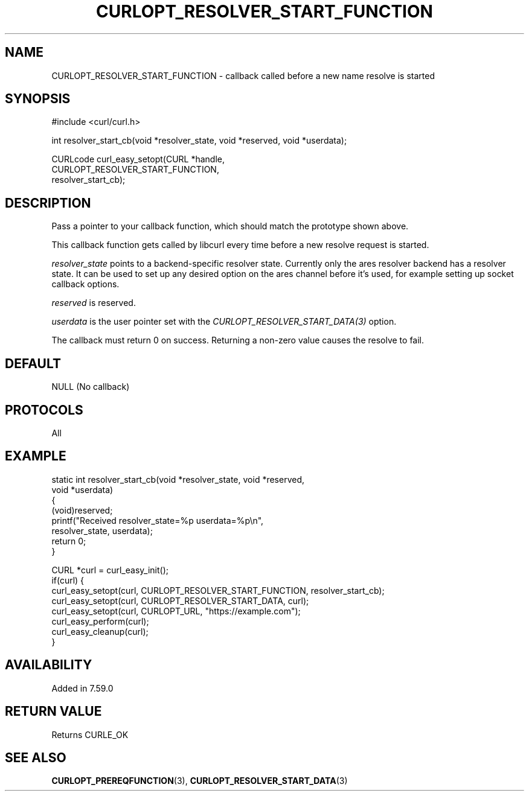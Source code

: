 .\" **************************************************************************
.\" *                                  _   _ ____  _
.\" *  Project                     ___| | | |  _ \| |
.\" *                             / __| | | | |_) | |
.\" *                            | (__| |_| |  _ <| |___
.\" *                             \___|\___/|_| \_\_____|
.\" *
.\" * Copyright (C) Daniel Stenberg, <daniel@haxx.se>, et al.
.\" *
.\" * This software is licensed as described in the file COPYING, which
.\" * you should have received as part of this distribution. The terms
.\" * are also available at https://curl.se/docs/copyright.html.
.\" *
.\" * You may opt to use, copy, modify, merge, publish, distribute and/or sell
.\" * copies of the Software, and permit persons to whom the Software is
.\" * furnished to do so, under the terms of the COPYING file.
.\" *
.\" * This software is distributed on an "AS IS" basis, WITHOUT WARRANTY OF ANY
.\" * KIND, either express or implied.
.\" *
.\" * SPDX-License-Identifier: curl
.\" *
.\" **************************************************************************
.\"
.TH CURLOPT_RESOLVER_START_FUNCTION 3 "14 Feb 2018" libcurl libcurl
.SH NAME
CURLOPT_RESOLVER_START_FUNCTION \- callback called before a new name resolve is started
.SH SYNOPSIS
.nf
#include <curl/curl.h>

int resolver_start_cb(void *resolver_state, void *reserved, void *userdata);

CURLcode curl_easy_setopt(CURL *handle,
                          CURLOPT_RESOLVER_START_FUNCTION,
                          resolver_start_cb);
.SH DESCRIPTION
Pass a pointer to your callback function, which should match the prototype
shown above.

This callback function gets called by libcurl every time before a new resolve
request is started.

\fIresolver_state\fP points to a backend-specific resolver state. Currently
only the ares resolver backend has a resolver state. It can be used to set up
any desired option on the ares channel before it's used, for example setting up
socket callback options.

\fIreserved\fP is reserved.

\fIuserdata\fP is the user pointer set with the
\fICURLOPT_RESOLVER_START_DATA(3)\fP option.

The callback must return 0 on success. Returning a non-zero value causes the
resolve to fail.
.SH DEFAULT
NULL (No callback)
.SH PROTOCOLS
All
.SH EXAMPLE
.nf
static int resolver_start_cb(void *resolver_state, void *reserved,
                             void *userdata)
{
  (void)reserved;
  printf("Received resolver_state=%p userdata=%p\\n",
         resolver_state, userdata);
  return 0;
}

CURL *curl = curl_easy_init();
if(curl) {
  curl_easy_setopt(curl, CURLOPT_RESOLVER_START_FUNCTION, resolver_start_cb);
  curl_easy_setopt(curl, CURLOPT_RESOLVER_START_DATA, curl);
  curl_easy_setopt(curl, CURLOPT_URL, "https://example.com");
  curl_easy_perform(curl);
  curl_easy_cleanup(curl);
}
.fi
.SH AVAILABILITY
Added in 7.59.0
.SH RETURN VALUE
Returns CURLE_OK
.SH "SEE ALSO"
.BR CURLOPT_PREREQFUNCTION (3),
.BR CURLOPT_RESOLVER_START_DATA (3)
